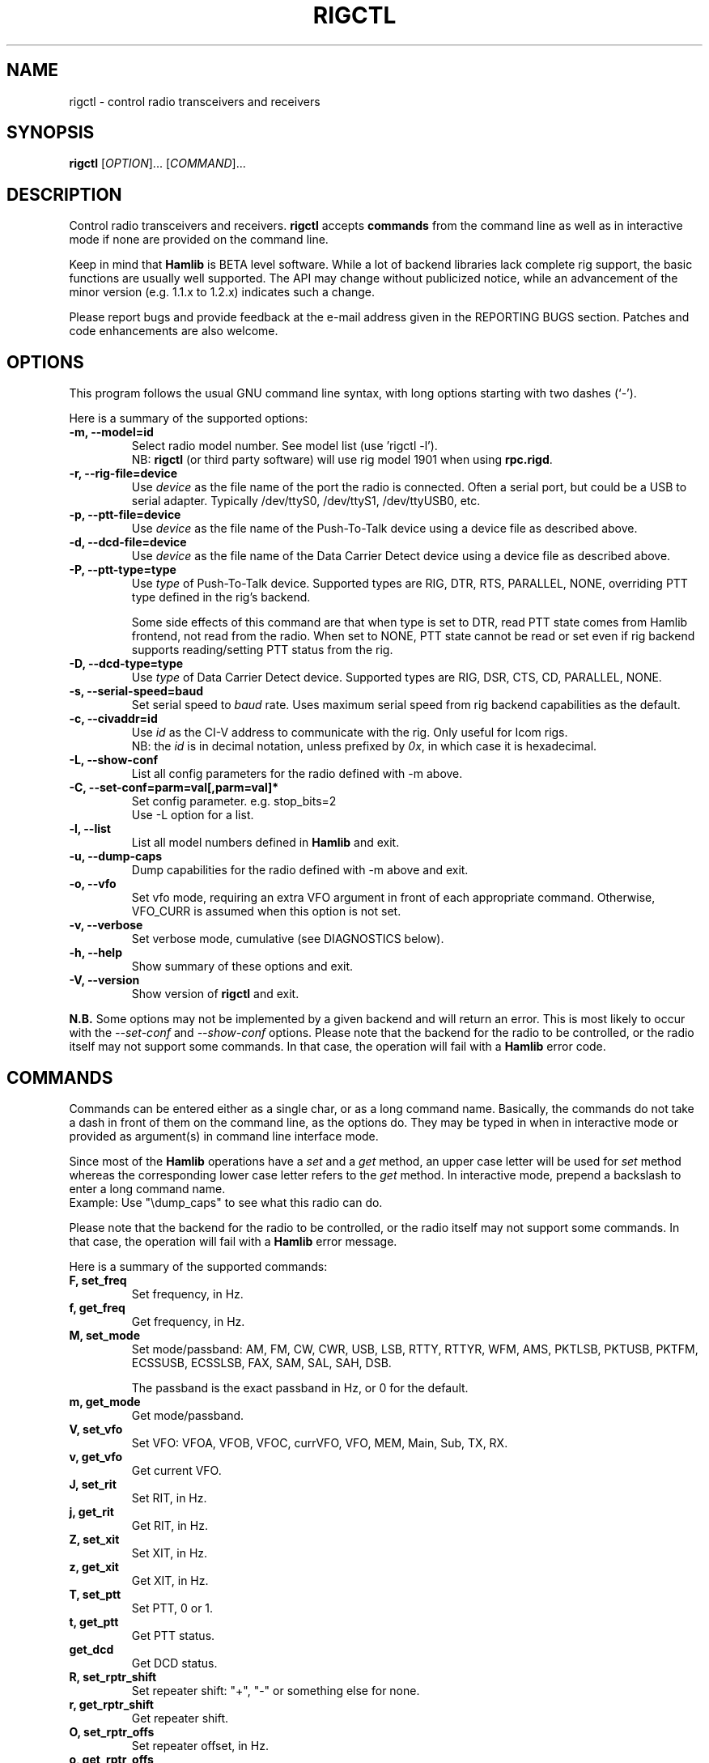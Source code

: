 .\"                                      Hey, EMACS: -*- nroff -*-
.\" First parameter, NAME, should be all caps
.\" Second parameter, SECTION, should be 1-8, maybe w/ subsection
.\" other parameters are allowed: see man(7), man(1)
.TH RIGCTL "1" "September 21, 2008" "Hamlib" "Radio Control Program"
.\" Please adjust this date whenever revising the manpage.
.\"
.\" Some roff macros, for reference:
.\" .nh        disable hyphenation
.\" .hy        enable hyphenation
.\" .ad l      left justify
.\" .ad b      justify to both left and right margins
.\" .nf        disable filling
.\" .fi        enable filling
.\" .br        insert line break
.\" .sp <n>    insert n+1 empty lines
.\" for manpage-specific macros, see man(7)
.SH NAME
rigctl \- control radio transceivers and receivers
.SH SYNOPSIS
.B rigctl
[\fIOPTION\fR]... [\fICOMMAND\fR]...
.SH DESCRIPTION
Control radio transceivers and receivers.
\fBrigctl\fP accepts \fBcommands\fP from the command line as well as in
interactive mode if none are provided on the command line.
.PP
.\" TeX users may be more comfortable with the \fB<whatever>\fP and
.\" \fI<whatever>\fP escape sequences to invoke bold face and italics, 
.\" respectively.
Keep in mind that \fBHamlib\fP is BETA level software. 
While a lot of backend libraries lack complete rig support, the basic functions
are usually well supported.  The API may change without publicized notice, 
while an advancement of the minor version (e.g. 1.1.x to 1.2.x) indicates such
a change.
.PP
Please report bugs and provide feedback at the e-mail address given in the 
REPORTING BUGS section.  Patches and code enhancements are also welcome.
.SH OPTIONS
This program follows the usual GNU command line syntax, with long
options starting with two dashes (`-').

Here is a summary of the supported options:
.TP
.B \-m, --model=id
Select radio model number. See model list (use 'rigctl -l').
.br
NB: \fBrigctl\fP (or third party software) will use rig model 1901 
when using \fBrpc.rigd\fP.
.TP
.B \-r, --rig-file=device
Use \fIdevice\fP as the file name of the port the radio is connected.
Often a serial port, but could be a USB to serial adapter.  Typically 
/dev/ttyS0, /dev/ttyS1, /dev/ttyUSB0, etc.
.TP
.B \-p, --ptt-file=device
Use \fIdevice\fP as the file name of the Push-To-Talk device using a
device file as described above.
.TP
.B \-d, --dcd-file=device
Use \fIdevice\fP as the file name of the Data Carrier Detect device using a
device file as described above.
.TP
.B \-P, --ptt-type=type
Use \fItype\fP of Push-To-Talk device.
Supported types are RIG, DTR, RTS, PARALLEL, NONE, overriding PTT type
defined in the rig's backend.

Some side effects of this command are that when type is set to DTR, read
PTT state comes from Hamlib frontend, not read from the radio.  When set
to NONE, PTT state cannot be read or set even if rig backend supports 
reading/setting PTT status from the rig.
.TP
.B \-D, --dcd-type=type
Use \fItype\fP of Data Carrier Detect device. 
Supported types are RIG, DSR, CTS, CD, PARALLEL, NONE.
.TP
.B \-s, --serial-speed=baud
Set serial speed to \fIbaud\fP rate. Uses maximum serial speed from rig
backend capabilities as the default.
.TP
.B \-c, --civaddr=id
Use \fIid\fP as the CI-V address to communicate with the rig. Only useful for 
Icom rigs.
.br
NB: the \fIid\fP is in decimal notation, unless prefixed by 
\fI0x\fP, in which case it is hexadecimal.
.TP
.B \-L, --show-conf
List all config parameters for the radio defined with -m above.
.TP
.B \-C, --set-conf=parm=val[,parm=val]*
Set config parameter.  e.g. stop_bits=2
.br
Use -L option for a list.
.TP
.B \-l, --list
List all model numbers defined in \fBHamlib\fP and exit.
.TP
.B \-u, --dump-caps
Dump capabilities for the radio defined with -m above and exit.
.TP
.B \-o, --vfo
Set vfo mode, requiring an extra VFO argument in front of each appropriate 
command. Otherwise, VFO_CURR is assumed when this option is not set.
.TP
.B \-v, --verbose
Set verbose mode, cumulative (see DIAGNOSTICS below).
.TP
.B \-h, --help
Show summary of these options and exit.
.TP
.B \-V, --version
Show version of \fBrigctl\fP and exit.
.PP
\fBN.B.\fP Some options may not be implemented by a given backend and will
return an error.  This is most likely to occur with the \fI\-\-set-conf\fP 
and \fI\-\-show-conf\fP options.
.pp
Please note that the backend for the radio to be controlled, 
or the radio itself may not support some commands. In that case, 
the operation will fail with a \fBHamlib\fP error code.
.SH COMMANDS
Commands can be entered either as a single char, or as a long command name.
Basically, the commands do not take a dash in front of them on the command
line, as the options do. They may be typed in when in interactive mode
or provided as argument(s) in command line interface mode.
.PP
Since most of the \fBHamlib\fP operations have a \fIset\fP and a \fIget\fP method,
an upper case letter will be used for \fIset\fP method whereas the 
corresponding lower case letter refers to the \fIget\fP method.
In interactive mode, prepend a backslash to enter a long command name.
.br
Example: Use "\\dump_caps" to see what this radio can do.
.PP
Please note that the backend for the radio to be controlled, 
or the radio itself may not support some commands. In that case, 
the operation will fail with a \fBHamlib\fP error message.
.PP
Here is a summary of the supported commands:
.TP
.B F, set_freq
Set frequency, in Hz.
.TP
.B f, get_freq
Get frequency, in Hz.
.TP
.B M, set_mode
Set mode/passband: AM, FM, CW, CWR, USB, LSB, RTTY, RTTYR, WFM, AMS, 
PKTLSB, PKTUSB, PKTFM, ECSSUSB, ECSSLSB, FAX, SAM, SAL, SAH, DSB.

The passband is the exact passband in Hz, or 0 for the default.
.TP
.B m, get_mode
Get mode/passband.
.TP
.B V, set_vfo
Set VFO: VFOA, VFOB, VFOC, currVFO, VFO, MEM, Main, Sub, TX, RX.
.TP
.B v, get_vfo
Get current VFO.
.TP
.B J, set_rit
Set RIT, in Hz.
.TP
.B j, get_rit
Get RIT, in Hz.
.TP
.B Z, set_xit
Set XIT, in Hz.
.TP
.B z, get_xit
Get XIT, in Hz.
.TP
.B T, set_ptt
Set PTT, 0 or 1.
.TP
.B t, get_ptt
Get PTT status.
.TP
.B get_dcd
Get DCD status.
.TP
.B R, set_rptr_shift
Set repeater shift: "+", "-" or something else for none.
.TP
.B r, get_rptr_shift
Get repeater shift.
.TP
.B O, set_rptr_offs
Set repeater offset, in Hz.
.TP
.B o, get_rptr_offs
Get repeater offset.
.TP
.B C, set_ctcss_tone
Set CTCSS tone, in tenth of Hz.
.TP
.B c, get_ctcss_tone
Get CTCSS tone, in tenth of Hz.
.TP
.B D, set_dcs_code
Set DCS code.
.TP
.B d, get_dcs_code
Get DCS code.
.TP
.B set_ctcss_sql
Set CTCSS squelch tone, in tenth of Hz.
.TP
.B get_ctcss_sql
Get CTCSS squelch tone, in tenth of Hz.
.TP
.B set_dcs_sql
Set DCS squelch code.
.TP
.B get_dcs_sql
Get DCS squelch code.
.TP
.B I, set_split_freq
Set TX frequency, in Hz.
.TP
.B i, get_split_freq
Get TX frequency.
.TP
.B X, set_split_mode
Set transmit mode/passband: AM, FM, CW, CWR, USB, LSB, RTTY, RTTYR, WFM, AMS, 
PKTLSB, PKTUSB, PKTFM, ECSSUSB, ECSSLSB, FAX, SAM, SAL, SAH, DSB.

The passband is the exact passband in Hz, or 0 for the default.
.TP
.B x, get_split_mode
Get transmit mode/passband.
.TP
.B S, set_split_vfo
Set split mode, 0 or 1, and transmit VFO.
.TP
.B s, get_split_vfo
Get split mode and transmit VFO.
.TP
.B N, set_ts
Set tuning step, in Hz.
.TP
.B n, get_ts
Get tuning step.
.TP
.B U, set_func
Set func/status:
FAGC, NB, COMP, VOX, TONE, TSQL, SBKIN, FBKIN, ANF, NR, AIP, APF, MON, MN,
RF, ARO, LOCK, MUTE, VSC, REV, SQL, ABM, BC, MBC, AFC, SATMODE, SCOPE, 
RESUME, TBURST, TUNER.
.TP
.B u, get_func
Get func status.
.TP
.B L, set_level
Set level/value:
PREAMP, ATT, VOX, AF, RF, SQL, IF, APF, NR, PBT_IN, PBT_OUT, CWPITCH, RFPOWER,
MICGAIN, KEYSPD, NOTCHF, COMP, AGC, BKINDL, BAL, METER, VOXGAIN, ANTIVOX. 
SLOPE_LOW, SLOPE_HIGH, RAWSTR, SQLSTAT, SWR, ALC, STRENGTH.
.TP
.B l, get_level
Get level value.
.TP
.B P, set_parm
Set parm/value:
ANN, APO, BACKLIGHT, BEEP, TIME, BAT, KEYLIGHT.
.TP
.B p, get_parm
Get parm value.
.TP
.B B, set_bank
Set bank.
.TP
.B E, set_mem
Set memory channel number.
.TP
.B e, get_mem
Get memory channel number.
.TP
.B G, vfo_op
Perform VFO operation:
CPY, XCHG, FROM_VFO, TO_VFO, MCL, UP, DOWN, BAND_UP, BAND_DOWN, LEFT, RIGHT,
TUNE, TOGGLE.
.TP
.B g, scan_op
Perform scan operation/channel: STOP, MEM, SLCT, PRIO, PROG, DELTA, VFO, PLT.
.TP
.B H, set_channel
Set memory channel data. Not implemented yet.
.TP
.B h, get_channel
Get memory channel data.
.TP
.B A, set_trn
Set transceive mode (reporting event): OFF, RIG, POLL.
.TP
.B a, get_trn
Get transceive mode (reporting event).
.TP
.B Y, set_ant
Set antenna number (0, 1, 2, ..).
.TP
.B y, get_ant
Get antenna number (0, 1, 2, ..).
.TP
.B *, reset
Reset.
.TP
.B b, send_morse
Send morse symbols.
.TP
.B 0x87, set_powerstat
Set power status.
.TP
.B 0x88, get_powerstat
Get power status.
.TP
.B 0x89, send_dtmf
Set DTMF digits.
.TP
.B 0x8a, recv_dtmf
Get DTMF digits.
.TP
.B _, get_info
Get misc information about the rig.
.TP
.B 1, dump_caps
Not a real rig remote command, it just dumps capabilities, i.e. what the 
backend knows about this model, and what it can do.  TODO: Ensure this is
in a consistent format so it can be read into a hash, dictionary, etc.
.TP
.B 3, dump_conf
Not a real rig remote command, it just dumps a list of all config parameters
defined for the radio.
.TP
.B 2, power2mW
Converts a power value in a range of \fI0.0 ... 1.0\fP to the real transmit 
power in milli-Watts.  The \fIfrequency\fP and \fImode\fP also need to be 
provided as output power may vary according to these values.
.TP
.B w, send_cmd
Send raw command string to rig.
.br
For binary protocols enter values as \\0xAA\\0xBB

.SH EXAMPLES
Start \fBrigctl\fP for a Yaesu FT-920 using a USB to serial adapter in 
interactive mode:

$ rigctl -m 114 -r /dev/ttyUSB1

Start \fBrigctl\fP for a Yaesu FT-920 using COM1 while generating TRACE output
to \fBstderr\fP:

$ rigctl -m 114 -r /dev/ttyS0 -vvvvv

Start \fBrigctl\fP for a Yaesu FT-920 using a USB to serial adapter while
setting baud rate and stop bits:

$ rigctl -m 114 -r /dev/ttyUSB1 -s 4800 -C stop_bits=2

Start \fBrigctl\fP using \fBrpc.rigd\fP and setting the frequency and mode:

$ rigctl -m 1901 -r localhost F 7253500 M LSB 0
.SH DIAGNOSTICS
The \fB-v\fP, \fB--verbose\fP option allows different levels of diagnostics
to be output to \fBstderr\fP and correspond to -v for BUG, -vv for ERR, 
-vvv for WARN, -vvvv for VERBOSE, or -vvvvv for TRACE.  

A given verbose level is useful for providing needed debugging information to
the email address below.  For example, TRACE output shows all of the values
sent to and received from the radio which is very useful for radio backend
library development and may be requested by the developers.
.SH EXIT STATUS
\fBrigctl\fP exits with:
.br
0 if all operations completed normally;
.br
1 if there was an invalid command line option or argument;
.br
2 if an error was returned by \fBHamlib\fP.
.SH BUGS
set_chan has no entry method as of yet, hence left unimplemented.

This almost empty section...
.SH REPORTING BUGS
Report bugs to <hamlib-developer@lists.sourceforge.net>.
.br
We are already aware of the bugs in the previous section :-)
.SH AUTHORS
Written by Stephane Fillod and the Hamlib Group 
.br
<http://www.hamlib.org>.
.SH COPYRIGHT
Copyright \(co 2000-2008 Stephane Fillod, Frank Singleton, and the Hamlib
Group.
.br
This is free software; see the source for copying conditions.
There is NO warranty; not even for MERCHANTABILITY
or FITNESS FOR A PARTICULAR PURPOSE.
.SH SEE ALSO
.BR hamlib (3),
.BR rpc.rigd (8)

